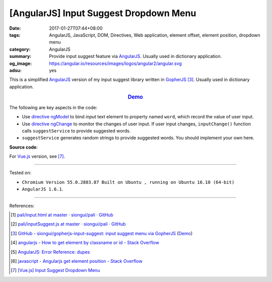 [AngularJS] Input Suggest Dropdown Menu
#######################################

:date: 2017-01-27T07:44+08:00
:tags: AngularJS, JavaScript, DOM, Directives, Web application, element offset,
       element position, dropdown menu
:category: AngularJS
:summary: Provide input suggest feature via AngularJS_. Usually used in
          dictionary application.
:og_image: https://angular.io/resources/images/logos/angular2/angular.svg
:adsu: yes


This is a simplified AngularJS_ version of my input suggest library written in
GopherJS_ [3]_. Usually used in dictionary application.

.. rubric:: `Demo <{filename}/code/angularjs/input-suggest/index.html>`_
   :class: align-center

The following are key aspects in the code:

- Use directive_ ngModel_ to bind *input* text element to property named
  ``word``, which record the value of user input.
- Use directive_ ngChange_ to monitor the changes of user input. If user input
  changes, ``inputChange()`` function calls ``suggestService`` to provide
  suggested words.
- ``suggestService`` generates random strings to provide suggested words. You
  should implement your own here.

**Source code**:

.. show_github_file:: siongui userpages content/code/angularjs/input-suggest/index.html
.. adsu:: 2
.. show_github_file:: siongui userpages content/code/angularjs/input-suggest/app.js
.. adsu:: 3
.. show_github_file:: siongui userpages content/code/angularjs/input-suggest/style.css

| For Vue.js_ version, see [7]_.

----

Tested on:

- ``Chromium Version 55.0.2883.87 Built on Ubuntu , running on Ubuntu 16.10 (64-bit)``
- ``AngularJS 1.6.1``.

----

References:

.. [1] `pali/input.html at master · siongui/pali · GitHub <https://github.com/siongui/pali/blob/master/dictionary/app/partials/input.html>`_

.. [2] `pali/inputSuggest.js at master · siongui/pali · GitHub <https://github.com/siongui/pali/blob/master/dictionary/app/scripts/directives/inputSuggest.js>`_

.. [3] `GitHub - siongui/gopherjs-input-suggest: input suggest menu via GopherJS <https://github.com/siongui/gopherjs-input-suggest>`_
       (`Demo <https://siongui.github.io/gopherjs-input-suggest/>`__)

.. [4] `angularjs - How to get element by classname or id - Stack Overflow <http://stackoverflow.com/questions/23609171/how-to-get-element-by-classname-or-id>`_

.. [5] `AngularJS: Error Reference: dupes <https://docs.angularjs.org/error/ngRepeat/dupes>`_

.. [6] `javascript - Angularjs get element position - Stack Overflow <http://stackoverflow.com/questions/27581260/angularjs-get-element-position>`_

.. [7] `[Vue.js] Input Suggest Dropdown Menu <{filename}../../02/04/vuejs-input-suggest-dropdown-menu%en.rst>`_

.. _Vue.js: https://vuejs.org/
.. _AngularJS: https://angularjs.org/
.. _GopherJS: http://www.gopherjs.org/
.. _directive: https://docs.angularjs.org/guide/directive
.. _ngChange: https://docs.angularjs.org/api/ng/directive/ngChange
.. _ngModel: https://docs.angularjs.org/api/ng/directive/ngModel

